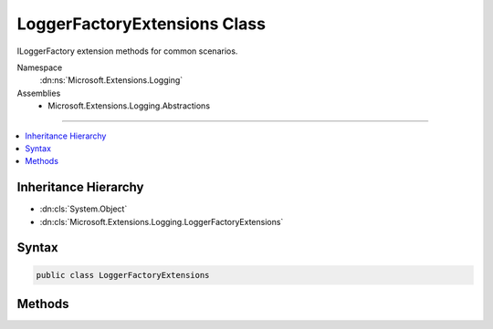 

LoggerFactoryExtensions Class
=============================






ILoggerFactory extension methods for common scenarios.


Namespace
    :dn:ns:`Microsoft.Extensions.Logging`
Assemblies
    * Microsoft.Extensions.Logging.Abstractions

----

.. contents::
   :local:



Inheritance Hierarchy
---------------------


* :dn:cls:`System.Object`
* :dn:cls:`Microsoft.Extensions.Logging.LoggerFactoryExtensions`








Syntax
------

.. code-block:: csharp

    public class LoggerFactoryExtensions








.. dn:class:: Microsoft.Extensions.Logging.LoggerFactoryExtensions
    :hidden:

.. dn:class:: Microsoft.Extensions.Logging.LoggerFactoryExtensions

Methods
-------

.. dn:class:: Microsoft.Extensions.Logging.LoggerFactoryExtensions
    :noindex:
    :hidden:

    
    .. dn:method:: Microsoft.Extensions.Logging.LoggerFactoryExtensions.CreateLogger(Microsoft.Extensions.Logging.ILoggerFactory, System.Type)
    
        
    
        
        Creates a new ILogger instance using the full name of the given type.
    
        
    
        
        :param factory: The factory.
        
        :type factory: Microsoft.Extensions.Logging.ILoggerFactory
    
        
        :param type: The type.
        
        :type type: System.Type
        :rtype: Microsoft.Extensions.Logging.ILogger
    
        
        .. code-block:: csharp
    
            public static ILogger CreateLogger(ILoggerFactory factory, Type type)
    
    .. dn:method:: Microsoft.Extensions.Logging.LoggerFactoryExtensions.CreateLogger<T>(Microsoft.Extensions.Logging.ILoggerFactory)
    
        
    
        
        Creates a new ILogger instance using the full name of the given type.
    
        
    
        
        :param factory: The factory.
        
        :type factory: Microsoft.Extensions.Logging.ILoggerFactory
        :rtype: Microsoft.Extensions.Logging.ILogger<Microsoft.Extensions.Logging.ILogger`1>{T}
    
        
        .. code-block:: csharp
    
            public static ILogger<T> CreateLogger<T>(ILoggerFactory factory)
    

